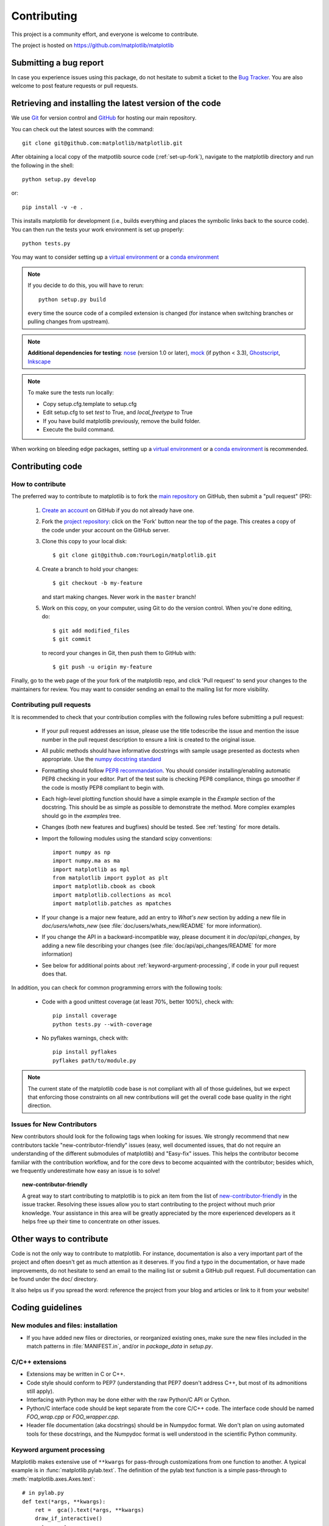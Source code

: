 .. _contributing:

============
Contributing
============

This project is a community effort, and everyone is welcome to
contribute.

The project is hosted on https://github.com/matplotlib/matplotlib

Submitting a bug report
=======================

In case you experience issues using this package, do not hesitate to submit a
ticket to the
`Bug Tracker <https://github.com/matplotlib/matplotlib/issues>`_. You are
also welcome to post feature requests or pull requests.


Retrieving and installing the latest version of the code
========================================================


We use `Git <https://git-scm.com/>`_ for version control and
`GitHub <https://github.com/>`_ for hosting our main repository.

You can check out the latest sources with the command::

    git clone git@github.com:matplotlib/matplotlib.git


After obtaining a local copy of the matpotlib source code (:ref:`set-up-fork`),
navigate to the matplotlib directory and run the following in the shell:

::
    
    python setup.py develop

or::
  
   pip install -v -e .

This installs matplotlib for development (i.e., builds everything and places the
symbolic links back to the source code). You can then run the tests your work
environment is set up properly::

  python tests.py


You may want to consider setting up a `virtual environment
<http://docs.python-guide.org/en/latest/dev/virtualenvs/>`_ or a `conda
environment <http://conda.pydata.org/docs/using/envs.html>`_


.. note::
  
    If you decide to do this, you will have to rerun::
   
      python setup.py build

    every time the source code of a compiled extension is changed (for
    instance when switching branches or pulling changes from upstream).

.. _nose: http://nose.readthedocs.org/en/latest/
.. _pep8: http://pep8.readthedocs.org/en/latest/

.. note::
    
  **Additional dependencies for testing**: nose_ (version 1.0 or later), `mock
  <http://www.voidspace.org.uk/python/mock/>`_ (if python < 3.3), `Ghostscript
  <http://pages.cs.wisc.edu/~ghost/>`_, `Inkscape <http://inkscape.org>`_

.. note:: To make sure the tests run locally:

      * Copy setup.cfg.template to setup.cfg
      * Edit setup.cfg to set `test` to True, and `local_freetype` to True
      * If you have build matplotlib previously, remove the build folder.
      * Execute the build command.

When working on bleeding edge packages, setting up a
`virtual environment
<http://docs.python-guide.org/en/latest/dev/virtualenvs/>`_ or a `conda
environment <http://conda.pydata.org/docs/using/envs.html>`_ is recommended.

.. seealso::
  
  * :ref:`testing`


Contributing code
=================

How to contribute
-----------------

The preferred way to contribute to matplotlib is to fork the `main
repository <https://github.com/matplotlib/matplotlib/>`__ on GitHub,
then submit a "pull request" (PR):

 1. `Create an account <https://github.com/join>`_ on
    GitHub if you do not already have one.

 2. Fork the `project repository
    <https://github.com/matplotlib/matplotlib>`__: click on the 'Fork' button
    near the top of the page. This creates a copy of the code under your
    account on the GitHub server.

 3. Clone this copy to your local disk::

        $ git clone git@github.com:YourLogin/matplotlib.git

 4. Create a branch to hold your changes::

        $ git checkout -b my-feature

    and start making changes. Never work in the ``master`` branch!

 5. Work on this copy, on your computer, using Git to do the version
    control. When you're done editing, do::

        $ git add modified_files
        $ git commit

    to record your changes in Git, then push them to GitHub with::

        $ git push -u origin my-feature

Finally, go to the web page of the your fork of the matplotlib repo,
and click 'Pull request' to send your changes to the maintainers for review.
You may want to consider sending an email to the mailing list for more
visibility.

.. seealso::
   
  * `Git documentation <https://git-scm.com/documentation>`_
  * :ref:`development-workflow`.
  * :ref:`using-git`

Contributing pull requests
--------------------------

It is recommended to check that your contribution complies with the following
rules before submitting a pull request:

  * If your pull request addresses an issue, please use the title todescribe
    the issue and mention the issue number in the pull request description
    to ensure a link is created to the original issue.

  * All public methods should have informative docstrings with sample
    usage presented as doctests when appropriate. Use the
    `numpy docstring standard <https://github.com/numpy/numpy/blob/master/doc/HOWTO_DOCUMENT.rst.txt>`_

  * Formatting should follow `PEP8 recommandation
    <http://www.python.org/dev/peps/pep-0008/>`_. You should consider
    installing/enabling automatic PEP8 checking in your editor.  Part of the
    test suite is checking PEP8 compliance, things go smoother if the code is
    mostly PEP8 compliant to begin with.

  * Each high-level plotting function should have a simple example in
    the `Example` section of the docstring.  This should be as simple as
    possible to demonstrate the method.  More complex examples should go
    in the `examples` tree.

  * Changes (both new features and bugfixes) should be tested. See
    :ref:`testing` for more details.

  * Import the following modules using the standard scipy conventions::

      import numpy as np
      import numpy.ma as ma
      import matplotlib as mpl
      from matplotlib import pyplot as plt
      import matplotlib.cbook as cbook
      import matplotlib.collections as mcol
      import matplotlib.patches as mpatches

  * If your change is a major new feature, add an entry to `What's new`
    section by adding a new file in `doc/users/whats_new` (see
    :file:`doc/users/whats_new/README` for more information).

  * If you change the API in a backward-incompatible way, please
    document it in `doc/api/api_changes`, by adding a new file describing your
    changes (see :file:`doc/api/api_changes/README` for more information)

  * See below for additional points about
    :ref:`keyword-argument-processing`, if code in your pull request
    does that.

In addition, you can check for common programming errors with the following
tools:

    * Code with a good unittest coverage (at least 70%, better 100%), check
      with::
      
        pip install coverage
        python tests.py --with-coverage

    * No pyflakes warnings, check with::
      
        pip install pyflakes
        pyflakes path/to/module.py

.. note::

    The current state of the matplotlib code base is not compliant with all
    of those guidelines, but we expect that enforcing those constraints on all
    new contributions will get the overall code base quality in the right
    direction.


.. seealso::

  * :ref:`coding_guidelines`
  * :ref:`testing`
  * :ref:`documenting-matplotlib`



.. _new_contributors:

Issues for New Contributors
---------------------------

New contributors should look for the following tags when looking for issues.
We strongly recommend that new contributors tackle "new-contributor-friendly"
issues (easy, well documented issues, that do not require an understanding of
the different submodules of matplotlib) and "Easy-fix" issues. This helps the
contributor become familiar with the contribution workflow, and for the core
devs to become acquainted with the contributor; besides which, we frequently
underestimate how easy an issue is to solve!

.. topic:: new-contributor-friendly

    A great way to start contributing to matplotlib is to pick an item from
    the list of
    `new-contributor-friendly <https://github.com/matplotlib/matplotlib/labels/new-contributor-friendly>`_ 
    in the issue tracker. Resolving these issues allow you to start
    contributing to the project without much prior knowledge. Your assistance
    in this area will be greatly appreciated by the more experienced
    developers as it helps free up their time to concentrate on other issues.
 

.. _other_ways_to_contribute:

Other ways to contribute
=========================


Code is not the only way to contribute to matplotlib. For instance,
documentation is also a very important part of the project and often doesn't
get as much attention as it deserves. If you find a typo in the documentation,
or have made improvements, do not hesitate to send an email to the mailing
list or submit a GitHub pull request. Full documentation can be found under
the doc/ directory.

It also helps us if you spread the word: reference the project from your blog
and articles or link to it from your website!

.. _coding_guidelines:

Coding guidelines
=================

New modules and files: installation
-----------------------------------

* If you have added new files or directories, or reorganized existing
  ones, make sure the new files included in the match patterns in
  :file:`MANIFEST.in`, and/or in `package_data` in `setup.py`.

C/C++ extensions
----------------

* Extensions may be written in C or C++.

* Code style should conform to PEP7 (understanding that PEP7 doesn't
  address C++, but most of its admonitions still apply).

* Interfacing with Python may be done either with the raw Python/C API
  or Cython.

* Python/C interface code should be kept separate from the core C/C++
  code.  The interface code should be named `FOO_wrap.cpp` or
  `FOO_wrapper.cpp`.

* Header file documentation (aka docstrings) should be in Numpydoc
  format.  We don't plan on using automated tools for these
  docstrings, and the Numpydoc format is well understood in the
  scientific Python community.

.. _keyword-argument-processing:

Keyword argument processing
---------------------------

Matplotlib makes extensive use of ``**kwargs`` for pass-through
customizations from one function to another.  A typical example is in
:func:`matplotlib.pylab.text`.  The definition of the pylab text
function is a simple pass-through to
:meth:`matplotlib.axes.Axes.text`::

  # in pylab.py
  def text(*args, **kwargs):
      ret =  gca().text(*args, **kwargs)
      draw_if_interactive()
      return ret

:meth:`~matplotlib.axes.Axes.text` in simplified form looks like this,
i.e., it just passes all ``args`` and ``kwargs`` on to
:meth:`matplotlib.text.Text.__init__`::

  # in axes.py
  def text(self, x, y, s, fontdict=None, withdash=False, **kwargs):
      t = Text(x=x, y=y, text=s, **kwargs)

and :meth:`~matplotlib.text.Text.__init__` (again with liberties for
illustration) just passes them on to the
:meth:`matplotlib.artist.Artist.update` method::

  # in text.py
  def __init__(self, x=0, y=0, text='', **kwargs):
      Artist.__init__(self)
      self.update(kwargs)

``update`` does the work looking for methods named like
``set_property`` if ``property`` is a keyword argument.  i.e., no one
looks at the keywords, they just get passed through the API to the
artist constructor which looks for suitably named methods and calls
them with the value.

As a general rule, the use of ``**kwargs`` should be reserved for
pass-through keyword arguments, as in the example above.  If all the
keyword args are to be used in the function, and not passed
on, use the key/value keyword args in the function definition rather
than the ``**kwargs`` idiom.

In some cases, you may want to consume some keys in the local
function, and let others pass through.  You can ``pop`` the ones to be
used locally and pass on the rest.  For example, in
:meth:`~matplotlib.axes.Axes.plot`, ``scalex`` and ``scaley`` are
local arguments and the rest are passed on as
:meth:`~matplotlib.lines.Line2D` keyword arguments::

  # in axes.py
  def plot(self, *args, **kwargs):
      scalex = kwargs.pop('scalex', True)
      scaley = kwargs.pop('scaley', True)
      if not self._hold: self.cla()
      lines = []
      for line in self._get_lines(*args, **kwargs):
          self.add_line(line)
          lines.append(line)

Note: there is a use case when ``kwargs`` are meant to be used locally
in the function (not passed on), but you still need the ``**kwargs``
idiom.  That is when you want to use ``*args`` to allow variable
numbers of non-keyword args.  In this case, python will not allow you
to use named keyword args after the ``*args`` usage, so you will be
forced to use ``**kwargs``.  An example is
:meth:`matplotlib.contour.ContourLabeler.clabel`::

  # in contour.py
  def clabel(self, *args, **kwargs):
      fontsize = kwargs.get('fontsize', None)
      inline = kwargs.get('inline', 1)
      self.fmt = kwargs.get('fmt', '%1.3f')
      colors = kwargs.get('colors', None)
      if len(args) == 0:
          levels = self.levels
          indices = range(len(self.levels))
      elif len(args) == 1:
         ...etc...

.. _custom_backend:

Developing a new backend
------------------------

If you are working on a custom backend, the *backend* setting in
:file:`matplotlibrc` (:ref:`customizing-matplotlib`) supports an
external backend via the ``module`` directive.  if
:file:`my_backend.py` is a matplotlib backend in your
:envvar:`PYTHONPATH`, you can set use it on one of several ways

* in matplotlibrc::

    backend : module://my_backend


* with the :envvar:`MPLBACKEND` environment variable::

    > export MPLBACKEND="module://my_backend"
    > python simple_plot.py

* from the command shell with the `-d` flag::

    > python simple_plot.py -dmodule://my_backend

* with the use directive in your script::

    import matplotlib
    matplotlib.use('module://my_backend')

.. _sample-data:

Writing examples
----------------

We have hundreds of examples in subdirectories of
:file:`matplotlib/examples`, and these are automatically generated
when the website is built to show up both in the `examples
<../examples/index.html>`_ and `gallery
<../gallery.html>`_ sections of the website.

Any sample data that the example uses should be kept small and
distributed with matplotlib in the
`lib/matplotlib/mpl-data/sample_data/` directory.  Then in your
example code you can load it into a file handle with::

    import matplotlib.cbook as cbook
    fh = cbook.get_sample_data('mydata.dat')
